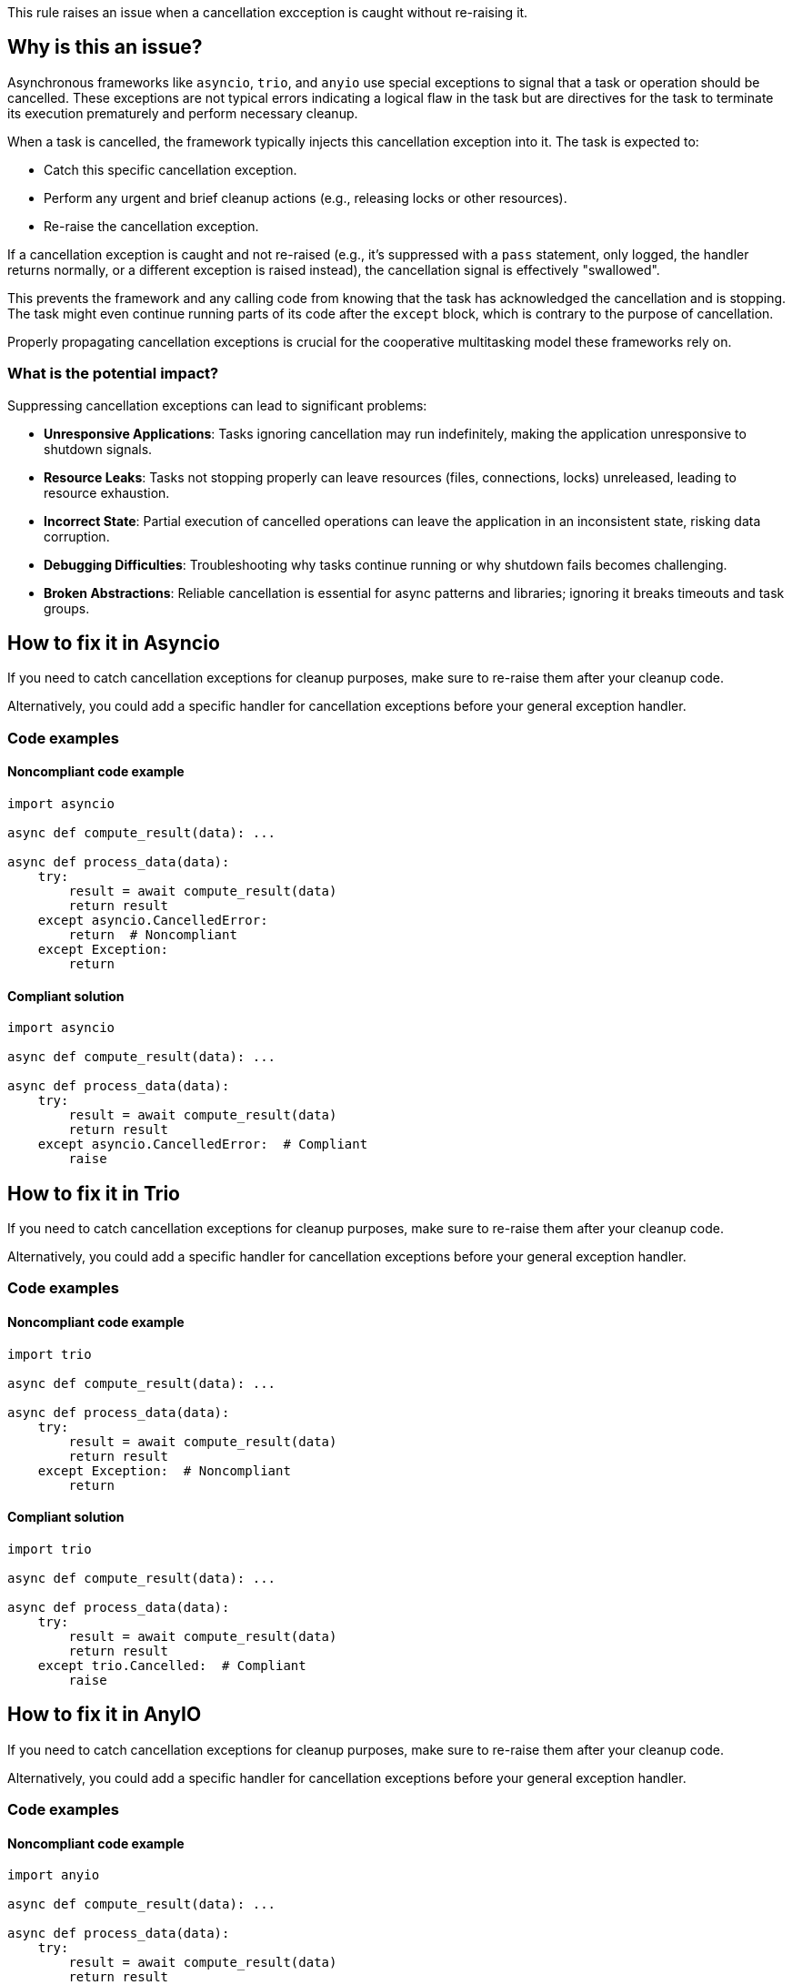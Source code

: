 This rule raises an issue when a cancellation excception is caught without re-raising it.

== Why is this an issue?

Asynchronous frameworks like `asyncio`, `trio`, and `anyio` use special exceptions to signal that a task or operation should be cancelled.
These exceptions are not typical errors indicating a logical flaw in the task but are directives for the task to terminate its execution prematurely and perform necessary cleanup.

When a task is cancelled, the framework typically injects this cancellation exception into it. The task is expected to:

-  Catch this specific cancellation exception.
-  Perform any urgent and brief cleanup actions (e.g., releasing locks or other resources).
-  Re-raise the cancellation exception.

If a cancellation exception is caught and not re-raised (e.g., it's suppressed with a `pass` statement, only logged, the handler returns normally, or a different exception is raised instead), the cancellation signal is effectively "swallowed".

This prevents the framework and any calling code from knowing that the task has acknowledged the cancellation and is stopping. The task might even continue running parts of its code after the `except` block, which is contrary to the purpose of cancellation.

Properly propagating cancellation exceptions is crucial for the cooperative multitasking model these frameworks rely on.

=== What is the potential impact?

Suppressing cancellation exceptions can lead to significant problems:

- **Unresponsive Applications**: Tasks ignoring cancellation may run indefinitely, making the application unresponsive to shutdown signals.
- **Resource Leaks**: Tasks not stopping properly can leave resources (files, connections, locks) unreleased, leading to resource exhaustion.
- **Incorrect State**: Partial execution of cancelled operations can leave the application in an inconsistent state, risking data corruption.
- **Debugging Difficulties**: Troubleshooting why tasks continue running or why shutdown fails becomes challenging.
- **Broken Abstractions**: Reliable cancellation is essential for async patterns and libraries; ignoring it breaks timeouts and task groups.


== How to fix it in Asyncio
If you need to catch cancellation exceptions for cleanup purposes, make sure to re-raise them after your cleanup code.

Alternatively, you could add a specific handler for cancellation exceptions before your general exception handler.

=== Code examples

==== Noncompliant code example

[source,python,diff-id=1,diff-type=noncompliant]
----
import asyncio

async def compute_result(data): ...

async def process_data(data):
    try:
        result = await compute_result(data)
        return result
    except asyncio.CancelledError:
        return  # Noncompliant
    except Exception:
        return
----

==== Compliant solution

[source,python,diff-id=1,diff-type=compliant]
----
import asyncio

async def compute_result(data): ...

async def process_data(data):
    try:
        result = await compute_result(data)
        return result
    except asyncio.CancelledError:  # Compliant
        raise
----

== How to fix it in Trio

If you need to catch cancellation exceptions for cleanup purposes, make sure to re-raise them after your cleanup code.

Alternatively, you could add a specific handler for cancellation exceptions before your general exception handler.

=== Code examples

==== Noncompliant code example

[source,python,diff-id=2,diff-type=noncompliant]
----
import trio

async def compute_result(data): ...

async def process_data(data):
    try:
        result = await compute_result(data)
        return result
    except Exception:  # Noncompliant
        return
----

==== Compliant solution

[source,python,diff-id=2,diff-type=compliant]
----
import trio

async def compute_result(data): ...

async def process_data(data):
    try:
        result = await compute_result(data)
        return result
    except trio.Cancelled:  # Compliant
        raise
----

== How to fix it in AnyIO

If you need to catch cancellation exceptions for cleanup purposes, make sure to re-raise them after your cleanup code.

Alternatively, you could add a specific handler for cancellation exceptions before your general exception handler.

=== Code examples

==== Noncompliant code example

[source,python,diff-id=3,diff-type=noncompliant]
----
import anyio

async def compute_result(data): ...

async def process_data(data):
    try:
        result = await compute_result(data)
        return result
    except anyio.Cancelled:  # Noncompliant
        return
----

==== Compliant solution

[source,python,diff-id=3,diff-type=compliant]
----
import anyio

async def compute_result(data): ...

async def process_data(data):
    try:
        result = await compute_result(data)
        return result
    except anyio.Cancelled:  # Compliant
        raise
----

=== Pitfalls

Asynchronous cleanup operations in `except CancelledError` or `finally` blocks can themselves be interrupted by cancellation. While `asyncio.shield()` (or library equivalents) can protect critical cleanup code, use it sparingly as it may delay shutdown.

== Resources
=== Documentation

* Asyncio documentation - https://docs.python.org/3/library/asyncio-task.html#task-cancellation[Task Cancellation]
* Trio documentation - https://trio.readthedocs.io/en/latest/reference-core.html#trio.Cancelled[Exceptions and warnings]
* AnyIO documentation - https://anyio.readthedocs.io/en/stable/cancellation.html#timeouts[Timeouts]


ifdef::env-github,rspecator-view[]
== Implementation Specification
(visible only on this page)

=== Message

Ensure that the `asyncio.CancelledError/trio.Cancelled/anyio.Cancelled` exception is re-raised after your cleanup code.

=== Highlighting
Primary: the `except` block.
Secondary: the async keyword of the function definition.

endif::env-github,rspecator-view[]
